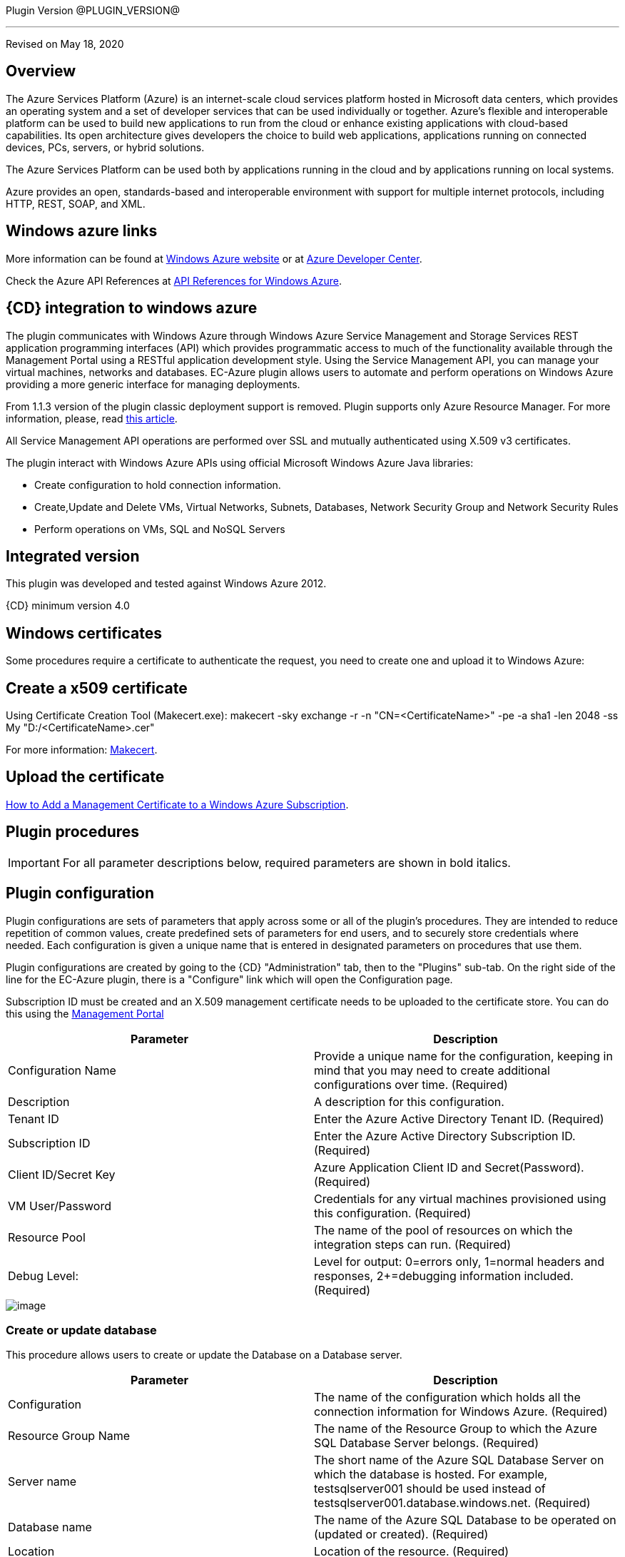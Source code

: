 
Plugin Version @PLUGIN_VERSION@

'''''

Revised on May 18, 2020

[[Overview]]
== Overview

The Azure Services Platform (Azure) is an internet-scale cloud services platform hosted in Microsoft data centers, which provides an operating system and a set of developer services that can be used individually or together. Azure's flexible and interoperable platform can be used to build new applications to run from the cloud or enhance existing applications with cloud-based capabilities. Its open architecture gives developers the choice to build web applications, applications running on connected devices, PCs, servers, or hybrid solutions.

The Azure Services Platform can be used both by applications running in the cloud and by applications running on local systems.

Azure provides an open, standards-based and interoperable environment with support for multiple internet protocols, including HTTP, REST, SOAP, and XML.

[[Windows_Azure_Links]]
== Windows azure links

More information can be found at https://www.windowsazure.com/en-us/[Windows Azure website] or at https://www.windowsazure.com/en-us/develop/overview/[Azure Developer Center].

Check the Azure API References at https://msdn.microsoft.com/en-us/library/azure/ee460799.aspx[API References for Windows Azure].

[[CloudBees_CD_Integration_to_Windows_Azure]]
== {CD} integration to windows azure

The plugin communicates with Windows Azure through Windows Azure Service Management and Storage Services REST application programming interfaces (API) which provides programmatic access to much of the functionality available through the Management Portal using a RESTful application development style. Using the Service Management API, you can manage your virtual machines, networks and databases. EC-Azure plugin allows users to automate and perform operations on Windows Azure providing a more generic interface for managing deployments.

From 1.1.3 version of the plugin classic deployment support is removed. Plugin supports only Azure Resource Manager. For more information, please, read https://azure.microsoft.com/en-us/documentation/articles/resource-manager-deployment-model/[this article].

All Service Management API operations are performed over SSL and mutually authenticated using X.509 v3 certificates.

The plugin interact with Windows Azure APIs using official Microsoft Windows Azure Java libraries:

* Create configuration to hold connection information.
* Create,Update and Delete VMs, Virtual Networks, Subnets, Databases, Network Security Group and Network Security Rules
* Perform operations on VMs, SQL and NoSQL Servers

[[Integrated_Version]]
== Integrated version

This plugin was developed and tested against Windows Azure 2012.

{CD} minimum version 4.0

[[Windows_Certificates]]
== Windows certificates

Some procedures require a certificate to authenticate the request, you need to create one and upload it to Windows Azure:

[[Create_a_X509_certificate]]
== Create a x509 certificate

Using Certificate Creation Tool (Makecert.exe): makecert -sky exchange -r -n "CN=<CertificateName>" -pe -a sha1 -len 2048 -ss My "D:/<CertificateName>.cer"

For more information: http://msdn.microsoft.com/en-us/library/bfsktky3(VS.80).aspx[Makecert].

[[Upload_the_certificate]]
== Upload the certificate

https://azure.microsoft.com/en-us/documentation/articles/cloud-services-configure-ssl-certificate/[How to Add a Management Certificate to a Windows Azure Subscription].

[[Plugin_Procedures]]
== Plugin procedures

IMPORTANT: For all parameter descriptions below, required parameters are shown in [.required]#bold italics#.

[[CreateConfiguration]]


[[Plugin_Configuration]]
== Plugin configuration

Plugin configurations are sets of parameters that apply across some or all of the plugin's procedures. They are intended to reduce repetition of common values, create predefined sets of parameters for end users, and to securely store credentials where needed. Each configuration is given a unique name that is entered in designated parameters on procedures that use them.


Plugin configurations are created by going to the {CD} "Administration" tab, then to the "Plugins" sub-tab. On the right side of the line for the EC-Azure plugin, there is a "Configure" link which will open the Configuration page.

Subscription ID must be created and an X.509 management certificate needs to be uploaded to the certificate store. You can do this using the https://www.windowsazure.com[Management Portal]

[cols=",",options="header",]
|===
|Parameter |Description
|Configuration Name |Provide a unique name for the configuration, keeping in mind that you may need to create additional configurations over time. (Required)
|Description |A description for this configuration.
|Tenant ID |Enter the Azure Active Directory Tenant ID. (Required)
|Subscription ID |Enter the Azure Active Directory Subscription ID. (Required)
|Client ID/Secret Key |Azure Application Client ID and Secret(Password). (Required)
|VM User/Password |Credentials for any virtual machines provisioned using this configuration. (Required)
|Resource Pool |The name of the pool of resources on which the integration steps can run. (Required)
|Debug Level: |Level for output: 0=errors only, 1=normal headers and responses, 2+=debugging information included. (Required)
|===

image::cloudbees-common::cd-plugins/ec-azure/parameters/configuration_panel.png[image]

[[Create-Or-Update-Database]]


[[Create_Or_Update_Database]]
=== Create or update database

This procedure allows users to create or update the Database on a Database server.

[cols=",",options="header",]
|===
|Parameter |Description
|Configuration |The name of the configuration which holds all the connection information for Windows Azure. (Required)
|Resource Group Name |The name of the Resource Group to which the Azure SQL Database Server belongs. (Required)
|Server name |The short name of the Azure SQL Database Server on which the database is hosted. For example, testsqlserver001 should be used instead of testsqlserver001.database.windows.net. (Required)
|Database name |The name of the Azure SQL Database to be operated on (updated or created). (Required)
|Location |Location of the resource. (Required)
|Edition |Edition for the Azure SQL Database.
|Collation |Collation of the Azure SQL Database being created.
|Create Mode |Create Mode for the Azure SQL Database being created.
|Elastic Pool |The name of the Elastic Pool to put the Azure SQL Database in.
|Maximum Size in MB |The maximum size of the Azure SQL Database being created or updated in megabytes.
|Service Objective Id |The service objective to be applied to the Azure SQL Database being created or updated.
|Source Database Id |The resource id of the database to use as the source for the copy being created.
|JobStep Timeout |Timeout for the step execution in minutes. Blank means no timeout.
|===

image::cloudbees-common::cd-plugins/ec-azure/parameters/create_or_update_database.png[image]

[[Delete-Database]]


[[Delete_Database]]
=== Delete database

This procedure allows users to delete the Database on a Database server.

[cols=",",options="header",]
|===
|Parameter |Description
|Configuration |The name of the configuration which holds all the connection information for Windows Azure. (Required)
|Resource Group Name |The name of the Resource Group to which the Azure SQL Database Server belongs. (Required)
|Server name |The short name of the Azure SQL Database Server on which the database is hosted. For example, testsqlserver001 should be used instead of testsqlserver001.database.windows.net. (Required)
|Database name |The name of the Azure SQL Database to be deletes. (Required)
|JobStep Timeout |Timeout for the step execution in minutes. Blank means no timeout.
|===

image::cloudbees-common::cd-plugins/ec-azure/parameters/delete_database.png[image]

[[Create-or-Update-NetworkSecurityGroup]]


[[Create_or_Update_NetworkSecurityGroup]]
=== Create or update NetworkSecurityGroup

This procedure allows users to create or update an Network Security Group.

[cols=",",options="header",]
|===
|Parameter |Description
|Configuration |The name of the configuration which holds all the connection information for Windows Azure. (Required)
|Resource Group Name |The name of the Resource Group to which the Azure SQL Database Server belongs. (Required)
|Location |Location of the resource. (Required)
|Security Rule |Security Rule with the same name can be created in multiple Network Security Group and Network Security Group with same name can be created in multiple Resource Group. Provide nested JSON to uniquely identify security rule. Example: \{"RG-1":\{"NSG-1":["Rule-A", "Rule-B"], "NSG-2":["Rule-C", "Rule-D"]}, "RG-2":\{"NSG-3":"RULE-G"}}.
|JobStep Timeout |Timeout for the step execution in minutes. Blank means no timeout.
|===

image::cloudbees-common::cd-plugins/ec-azure/parameters/create_or_update_network_security_group.png[image]

[[Create-or-Update-NetworkSecurityRule]]


[[Create_or_Update_NetworkSecurityRule]]
=== Create or update NetworkSecurityRule

This procedure allows users to create or update a Rule of an Network Security Group.

[cols=",",options="header",]
|===
|Parameter |Description
|Configuration |The name of the configuration which holds all the connection information for Windows Azure. (Required)
|Network Security Rule |Name of the network security rule to be created. (Required)
|Network Security Group |Network security Group in which network security rule is to be created. (Required)
|Resource Group Name |The name of the resource group in which network security rule will be present. (Required)
|Access |Network traffic is allowed or denied. (Required)
|Description |Description for this rule.
|Source Address Prefix |Source address prefix. CIDR or source IP range.An asterisk can also be used to match all source IPs (Required)
|Source Port Range |Source Port Range. Integer or range between 0 and 65535. An asterisk can also be used to match all ports (Required)
|Destination Address Prefix |Destination address prefix. CIDR or source IP range. An asterisk can also be used to match all source IPs. (Required)
|Destination Port Range |Destination Port Range. Integer or range between 0 and 65535. An asterisk can also be used to match all ports. (Required)
|Direction |The direction of the rule.InBound or Outbound. The direction specifies if rule will be evaluated on incoming or outcoming traffic. (Required)
|Priority |The priority of the rule. The value can be between 100 and 4096. The priority number must be unique for each rule in the collection. The lower the priority number, the higher the priority of the rule. (Required)
|Protocol |Network protocol this rule applies to. Can be Tcp, Udp or All(*). (Required)
|JobStep Timeout |Timeout for the step execution in minutes. Blank means no timeout.
|===

image::cloudbees-common::cd-plugins/ec-azure/parameters/create_or_update_network_security_rule.png[image]

[[Create-or-Update-Subnet]]


[[Create_or_Update_Subnet]]
=== Create or update subnet

This procedure allows users to create or update a subnet.

[cols=",",options="header",]
|===
|Parameter |Description
|Configuration |The name of the configuration which holds all the connection information for Windows Azure. (Required)
|Subnet |Name of the subnet to be created. (Required)
|Virtual Network Name |The name of the virtual network in which subnet will be present. (Required)
|Resource Group Name |The name of the resource group in which subnet is to be created. (Required)
|Address Prefix |It should follow CIDR notation, for example 10.0.0.0/24 (Required)
|Network Security Group |Network security Group to be attached. Network Security Group of same name can be present in multiple resource group. Provide Json to uniquely identify Network Security Group. Example: \{"RG1":"NSG1"}.
|Route Table |RouteTable of same name can be present in multiple resource group. Provide Json to uniquely identify RouteTable. Example: \{"RG1":"routeTable"}.
|JobStep Timeout |Timeout for the step execution in minutes. Blank means no timeout.
|===

image::cloudbees-common::cd-plugins/ec-azure/parameters/create_or_update_subnet.png[image]

[[CreateVM]]


[[CreateVM]]
=== CreateVM

This procedure allows users to create a VM using Azure Services.

[cols=",",options="header",]
|===
|Parameter |Description
|Configuration |The name of the configuration which holds all the connection information for Windows Azure. (Required)
|Server Name |Name of the new Server. (Required)
|Number of Instances |Number of instances to be created. (Required)
|Image URN |The image URN in the form publisherName:offer:skus:version/ The source VHD link of a user image, e.g. https://foo.blob.core.windows.net/system/Microsoft.Compute/Images/vhds/snap-bar.vhd. (Required)

*Note: in order for user image to be accepted, it must belong to a storage account in same resource group as VM itself (this is Azure's requirement).*
|Is User Image? |Provided URN is of user image or not?
|Disable Password Prompt? |Disable password authentication in case of super user privileges?
|Public Key |Public key for authentication of created Virtual machine for the client[(1) ssh-keygen -t rsa -b 2048 (2) openssl req -x509 -key ~/.ssh/id_rsa -nodes -days 365 -newkey rsa:2048 -out public.pem].
|Operating System Type |Required only for user images.
|Resource Group Name |The name of the resource group in which VM is to be created. (Required)
|Location |Location of the resource. (Required)
|Storage Account |Name of storage account. (Required)

If this storage account resides in a resource group different from VM itself, it must be specified via -rgn prefix argument, e.g. "-rgn ResourceGroupName StorageAccountName"
|Storage Container |Name of the storage container. (Required)
|Virtual Network |Name of an existing Virtual Network for VM to be connected to.

If this virtual network resides in a resource group different from VM itself, it must be specified via -rgn prefix argument, e.g. "-rgn ResourceGroupName VirtualNetworkName"
|Subnet |Name of an existing subnet within a Virtual Network. Requires Virtual Network to be set.
|Create Public IP Address? |Create Public IP address for the deployed servers?
|Resource Pool |If you would like to add {CD} resources for each Azure instance being created, enter the resource pool name for the new resources. If left blank no resource will be created.
|Resource Port |If you specify a resource pool name in 'Resource Pool' field, this is the port that will be used when creating the resource. If no value is specified, port 7800 will be used by default when creating the resource.
|Resource workspace |If you specify a resource pool name, this is the workspace that will be assigned to the created resources.
|Resource Zone Name |Created resource will belong to the specified zone. Zone 'default' is used by default.
|Machine size |Size of the machine, e.g. Standard_D2_v2, see https://docs.microsoft.com/en-us/azure/cloud-services/cloud-services-sizes-specs[Virtual machines sizes] for reference.
|Results Location |Location where the output properties will be saved. If not specified, thsi will default to '/myJob/Azure/deployed'.
|JobStep Timeout |Timeout for the step execution in minutes. Blank means no timeout.
|===

image::cloudbees-common::cd-plugins/ec-azure/parameters/create_vm.png[image]

[[CreateVnet]]


[[CreateVnet]]
=== CreateVnet

This procedure allows users to create a Virtual Network using Azure Services.

[cols=",",options="header",]
|===
|Parameter |Description
|Configuration |The name of the configuration which holds all the connection information for Windows Azure. (Required)
|Virtual Network name |Name of the new Virtual Network. (Required)
|Virtual Network address space |The Virtual Network's address space in CIDR notion. It must be contained in one of the standard private address spaces:10.0.0.0/8, 172.16.0.0/12, 192.168.0.0/16. ex: 10.12.0.0/16 -> 10.12.0.0 - 10.12.255.255 (65536 addresses). (Required)
|Subnet name |Name of the new Subnet. (Required)
|Subnet address space |The Subnet's address space in CIDR notion. It must be contained in one of the standard private address spaces:10.0.0.0/8, 172.16.0.0/12, 192.168.0.0/16. ex: 10.12.0.0/24 -> 10.12.0.0 - 10.12.0.255 (256 addresses). (Required)
|Custom DNS Server |Address of DNS Server.
|Resource Group Name |The name of the resource group in which the Virtual network is to be created. (Required)
|Location |Location of the resource. (Required)
|JobStep Timeout |Timeout for the step execution in minutes. Blank means no timeout.
|===

image::cloudbees-common::cd-plugins/ec-azure/parameters/create_vnet.png[image]

[[DeleteVnet]]


[[DeleteVnet]]
=== DeleteVnet

This procedure allows users to delete a Virtual Network using Azure Services.

[cols=",",options="header",]
|===
|Parameter |Description
|Configuration |The name of the configuration which holds all the connection information for Windows Azure. (Required)
|Virtual Network name |Name of the new Virtual Network. (Required)
|Resource Group Name |The name of the resource group in which the Virtual network is to be deleted. (Required)
|JobStep Timeout |Timeout for the step execution in minutes. Blank means no timeout.
|===

image::cloudbees-common::cd-plugins/ec-azure/parameters/delete_vnet.png[image]

[[DeleteDatabase]]


[[DeleteDatabase]]
=== DeleteDatabase

This procedure allows users to delete a database on a database server using Azure Services.

[cols=",",options="header",]
|===
|Parameter |Description
|Configuration |The name of the configuration which holds all the connection information for Windows Azure. (Required)
|Resource Group Name |The name of the Resource Group to which the Azure SQL Database Server belongs. (Required)
|Server name |The name of the Azure SQL Database Server on which the database is hosted. (Required)
|Database name |The name of the Azure SQL Database to be operated on (Updated or created). (Required)
|JobStep Timeout |Timeout for the step execution in minutes. Blank means no timeout.
|===

image::cloudbees-common::cd-plugins/ec-azure/parameters/delete_database.png[image]

[[Delete-NetworkSecurityGroup]]


[[Delete_NetworkSecurityGroup]]
=== Delete NetworkSecurityGroup

This procedure allows users to delete a Network Security Group.

[cols=",",options="header",]
|===
|Parameter |Description
|Configuration |The name of the configuration which holds all the connection information for Windows Azure. (Required)
|Network Security Group |Name of the Network security Group which is to be deleted. (Required)
|Resource Group Name |The name of the resource group in which network security group is present. (Required)
|JobStep Timeout |Timeout for the step execution in minutes. Blank means no timeout.
|===

image::cloudbees-common::cd-plugins/ec-azure/parameters/delete_network_security_group.png[image]

[[Delete-NetworkSecurityRule]]


[[Delete_NetworkSecurityRule]]
=== Delete NetworkSecurityRule

This procedure allows users to delete a Rule from an existing Network Security Group.

[cols=",",options="header",]
|===
|Parameter |Description
|Configuration |The name of the configuration which holds all the connection information for Windows Azure. (Required)
|Network Security Rule |Name of the Network security Rule which is to be deleted. (Required)
|Network Security Group |Name of the Network security Group in which network security rule is present. (Required)
|Resource Group Name |The name of the resource group in which network security group is present. (Required)
|JobStep Timeout |Timeout for the step execution in minutes. Blank means no timeout.
|===

image::cloudbees-common::cd-plugins/ec-azure/parameters/delete_network_security_rule.png[image]

[[Delete-Subnet]]


[[Delete_Subnet]]
=== Delete subnet

This procedure allows users to delete a subnet.

[cols=",",options="header",]
|===
|Parameter |Description
|Configuration |The name of the configuration which holds all the connection information for Windows Azure. (Required)
|Subnet |Name of the subnet which is to be deleted. (Required)
|Virtual Network |Name of the virtual network in which subnet is present. (Required)
|Resource Group Name |The name of the resource group in which subnet is present. (Required)
|JobStep Timeout |Timeout for the step execution in minutes. Blank means no timeout.
|===

image::cloudbees-common::cd-plugins/ec-azure/parameters/delete_subnet.png[image]

[[Delete-VM]]


[[Delete_VM]]
=== Delete VM

This procedure allows users to delete a VM.

[cols=",",options="header",]
|===
|Parameter |Description
|Configuration |The name of the configuration which holds all the connection information for Windows Azure. (Required)
|Resource Group Name |The name of the resource group in which VM is present. (Required)
|VM Name |Name of the VM which is to be deleted. (Required)
|JobStep Timeout |Timeout for the step execution in minutes. Blank means no timeout.
|===

image::cloudbees-common::cd-plugins/ec-azure/parameters/delete_vm.png[image]

[[NoSQL-Operations]]


[[NoSQL_Operations]]
=== NoSQL operations

This procedure allows users to carry out operations on NoSQL Database on a specified NoSQL Database Server.

[cols=",",options="header",]
|===
|Parameter |Description
|Storage Account |Storage account for table. (Required)
|Account Credentials |Credentials for connecting to the storage account. (Required)
|Operation |Operation to be performed on the table. (Required)
|Table Name |Name of the table. (Required)
|ToBeInserted or ToBeUpdated |Enter the column-value in JSON format. For Update and Single Insertion: \{ "id": 4, "name": "Henry"}, For Batch Insertion: [\{"id": 1, "name": "Alek"}, \{"id": 2, "name": "Bob"}]. Will be ignored for operations other than INSERT and UPDATE.
|Partition Key |Enter the partition Key. Will be used only for INSERT operation.
|ToBeRetrieved |Enter "," separated list of columns to be retrieved. For example: id, name. Will be ignored for operations other than RETRIEVE(Select)
|WhereClause |Enter the exact where clause Example: (id eq 1 and name eq \'Alek\'). Will be ignored for operations other than UPDATE, RETRIEVE and DELETE.
|JobStep Timeout |Timeout for the step execution in minutes. Blank means no timeout.
|===

image::cloudbees-common::cd-plugins/ec-azure/parameters/nosql_operations.png[image]

[[Restart-VM]]


[[Restart_VM]]
=== Restart VM

This procedure allows users to restart a VM.

[cols=",",options="header",]
|===
|Parameter |Description
|Configuration |The name of the configuration which holds all the connection information for Windows Azure. (Required)
|Resource Group Name |The name of the resource group in which VM is to be restarted. (Required)
|VM Name |The Name of the Virtual Machine to be restarted. (Required)
|JobStep Timeout |Timeout for the step execution in minutes. Blank means no timeout.
|===

image::cloudbees-common::cd-plugins/ec-azure/parameters/restart_vm.png[image]

[[Start-VM]]


[[Start_VM]]
=== Start VM

This procedure allows users to start a stopped VM.

[cols=",",options="header",]
|===
|Parameter |Description
|Configuration |The name of the configuration which holds all the connection information for Windows Azure. (Required)
|Resource Group Name |The name of the resource group in which VM is to be started. (Required)
|VM Name |The Name of the Virtual Machine to be started. (Required)
|JobStep Timeout |Timeout for the step execution in minutes. Blank means no timeout.
|===

image::cloudbees-common::cd-plugins/ec-azure/parameters/start_vm.png[image]

[[Stop-VM]]


[[Stop_VM]]
=== Stop VM

This procedure allows users to stop a running VM.

[cols=",",options="header",]
|===
|Parameter |Description
|Configuration |The name of the configuration which holds all the connection information for Windows Azure. (Required)
|Resource Group Name |The name of the resource group in which VM is to be stopped. (Required)
|VM Name |The Name of the Virtual Machine to be stoppped. (Required)
|JobStep Timeout |Timeout for the step execution in minutes. Blank means no timeout.
|===

image::cloudbees-common::cd-plugins/ec-azure/parameters/stop_vm.png[image]


[[SQL_Operations]]
=== SQL operations

This procedure allows users to carry out operations on a database on a SQL Server.

[cols=",",options="header",]
|===
|Parameter |Description
|Database Server |Name of the database server. (Required)
|Database |Name of the database. (Required)
|Port |Port for connecting to database. (Required)
|Database Credentials |Credentials for connecting to the database. (Required)
|SQL Query |Enter the exact SQL query to be executed. (Required)
|JobStep Timeout |Timeout for the step execution in minutes. Blank means no timeout.
|===

image::cloudbees-common::cd-plugins/ec-azure/parameters/sql_operations.png[image]

[[Teardown]]


[[Teardown]]
=== Teardown

This procedure allows users to delete resources recursively under a specified resource/resource pool in one attempt.

[cols=",",options="header",]
|===
|Parameter |Description
|Resource/Resource Pool Name |The name of the {CD} resource or resource pool that need to be deleted. Precendence is given to resources to be deleted. Azure VMs attached to the resources will also be deleted. (Required)
|JobStep Timeout |Timeout for the step execution in minutes. Blank means no timeout.
|===

image::cloudbees-common::cd-plugins/ec-azure/parameters/teardown.png[image]

[[rns]]
== Release notes

=== EC-Azure 1.1.10

* Documentation has been migrated to the documentation site.

=== EC-Azure 1.1.9

* Renaming from "CloudBees Flow" to "{CD}"

=== EC-Azure 1.1.8

Renaming from "Electric Cloud" to "CloudBees"

=== EC-Azure 1.1.7

* Configurations can be created by users with "@" sign in a name.

=== EC-Azure 1.1.6

* Logo icon has been added.

=== EC-Azure 1.1.5

* CreateVM procedure has been enhanced to support Resource Group Names for Storage Account and VNet that can be different from the Resource Group Name of the VM.

=== EC-Azure 1.1.4

* Configured the plugin to allow the ElectricFlow UI to create configs inline of procedure form.
* Configured the plugin to allow the ElectricFlow UI to render the plugin procedure parameters entirely using the configured form XMLs.
* Enabled the plugin for managing the plugin configurations in-line when defining an application process step or a pipeline stage task.

=== EC-Azure 1.1.3

New plugin version supports Azure Resource Manager Deployment Model instead of Azure Classic. Azure Classic deployment model is no longer supported in this version.

Plugin is cross-platform now, that is, this plugin can work on Linux systems along with Windows.

Added Dynamic Environments support to EC-Azure plugin.

EC-Azure plugin can now be found under the Resource Management category instead of Deploy category. This is similar to EC-EC2 and EC-OpenStack plugins.

The following procedures have been removed while migrating the plugin to Microsoft Azure's Resource Manager deployment model:

* Create Hosted Service
* Create Storage Account
* Get Storage Account Keys
* Create Container
* Put Blob
* Create Deployment
* Get Operation Status
* Delete Container
* Delete Blob
* Delete Storage Account
* Delete Hosted Service

=== EC-Azure 1.1.0

Updated the Create Configuration procedure.

Added the following new procedures:

* Create or Update Database
* Create or Update NetworkSecurityGroup
* Create or Update NetworkSecurityRule
* Create or Update Subnet
* Create VM
* Create Vnet
* Delete Vnet
* Delete Database
* Delete NetworkSecurityGroup
* Delete NetworkSecurityRule
* Delete Subnet
* Delete VM
* NoSQL Operations
* Restart VM
* Start VM
* Stop VM
* SQL Operations
* TearDown

=== EC-Azure 1.0.2

* Fixed the issue with configurations being cached for IE.

=== EC-Azure 1.0.0

* Configuration Management
* Procedures: 'Create Hosted Service',Create Storage Account','Get Storage Account Keys','Create Container', 'Put Blob','Create Deployment', 'Get Operation Status','Delete Container', 'Delete Blob', 'Delete Storage Account' and 'Delete Hosted Service'.
* Implemented Console Application AzureRequest.exe.
* Implemented GWT parameter panels.
* Implemented XML parameter panels.
* Implemented postp matchers.
* Added Help link to each procedure.
* Added a detailed Use Case.
